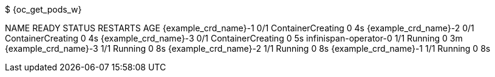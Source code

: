 $ {oc_get_pods_w}

NAME                        READY  STATUS              RESTARTS   AGE
{example_crd_name}-1        0/1    ContainerCreating   0          4s
{example_crd_name}-2        0/1    ContainerCreating   0          4s
{example_crd_name}-3        0/1    ContainerCreating   0          5s
infinispan-operator-0       1/1    Running             0          3m
{example_crd_name}-3        1/1    Running             0          8s
{example_crd_name}-2        1/1    Running             0          8s
{example_crd_name}-1        1/1    Running             0          8s
